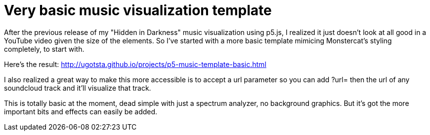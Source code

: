 = Very basic music visualization template

After the previous release of my "Hidden in Darkness" music visualization using p5.js, I realized it just doesn't look at all good in a YouTube video given the size of the elements. So I've started with a more basic template mimicing Monstercat's styling completely, to start with.

Here's the result: http://ugotsta.github.io/projects/p5-music-template-basic.html

I also realized a great way to make this more accessible is to accept a url parameter so you can add ?url= then the url of any soundcloud track and it'll visualize that track.

This is totally basic at the moment, dead simple with just a spectrum analyzer, no background graphics. But it's got the more important bits and effects can easily be added.

:hp-tags: javascript, music visualization, p5.js, processing, template, monstercat